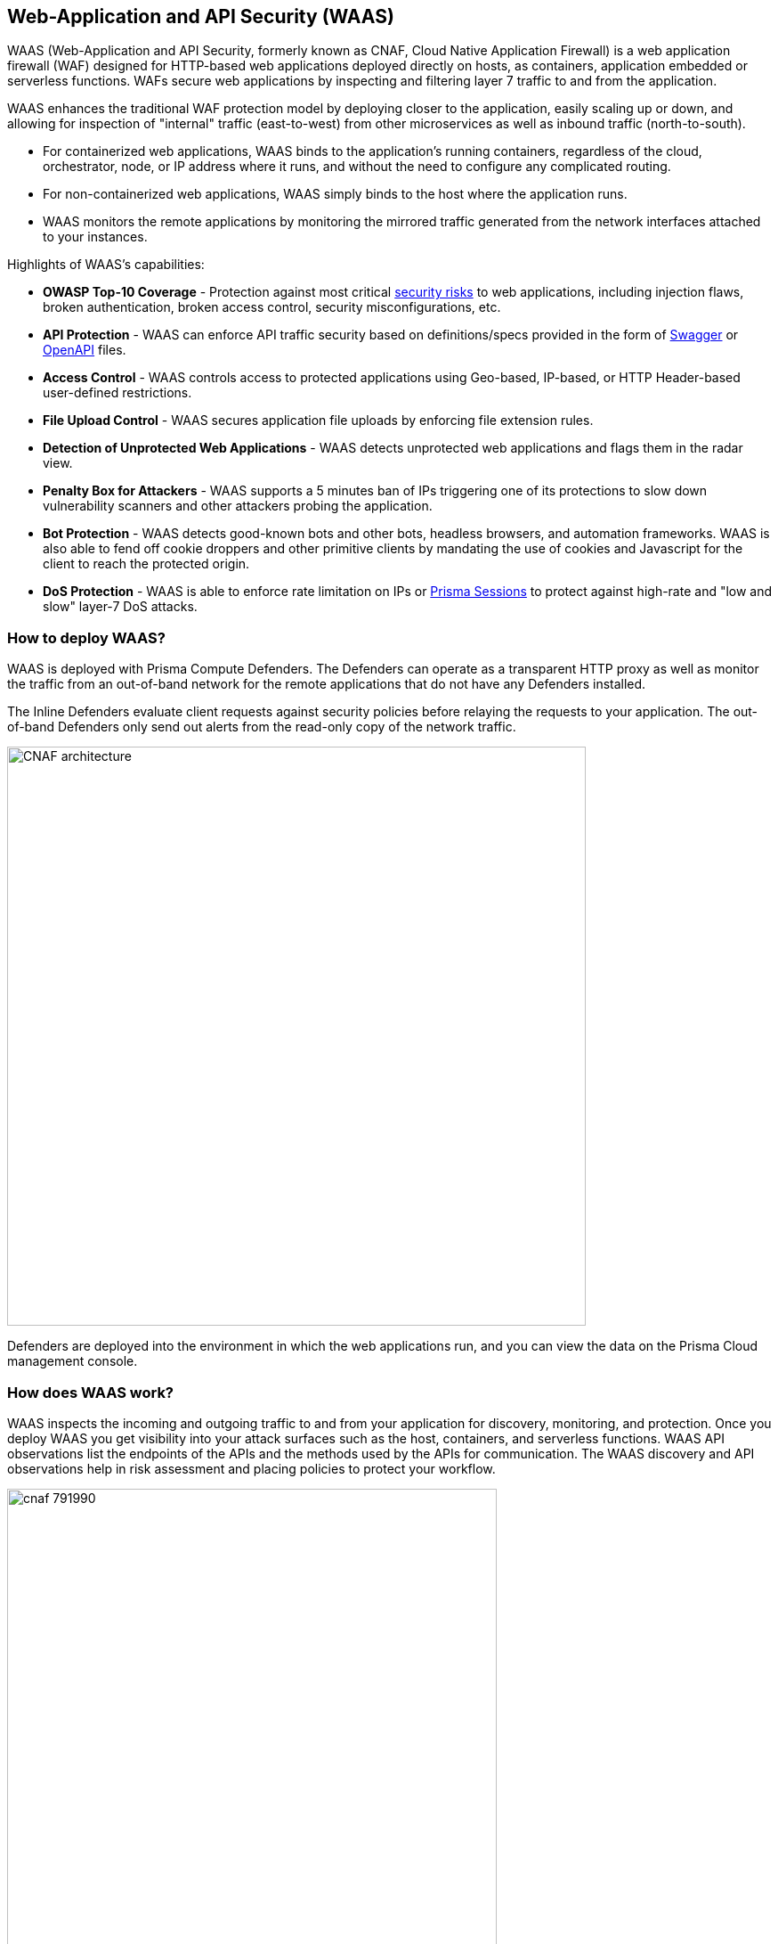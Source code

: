 == Web-Application and API Security (WAAS)

WAAS (Web-Application and API Security, formerly known as CNAF, Cloud Native Application Firewall) is a web application firewall (WAF) designed for HTTP-based web applications deployed directly on hosts, as containers, application embedded or serverless functions.
WAFs secure web applications by inspecting and filtering layer 7 traffic to and from the application. 

WAAS enhances the traditional WAF protection model by deploying closer to the application, easily scaling up or down, and allowing for inspection of "internal" traffic (east-to-west) from other microservices as well as inbound traffic (north-to-south).

* For containerized web applications, WAAS binds to the application's running containers, regardless of the cloud, orchestrator, node, or IP address where it runs, and without the need to configure any complicated routing.
* For non-containerized web applications, WAAS simply binds to the host where the application runs.
* WAAS monitors the remote applications by monitoring the mirrored traffic generated from the network interfaces attached to your instances. 

Highlights of WAAS's capabilities:

* *OWASP Top-10 Coverage* - Protection against most critical https://owasp.org/www-project-top-ten/[security risks] to web applications, including injection flaws, broken authentication, broken access control, security misconfigurations, etc.
* *API Protection* - WAAS can enforce API traffic security based on definitions/specs provided in the form of https://swagger.io/[Swagger] or https://www.openapis.org/[OpenAPI] files.
* *Access Control* - WAAS controls access to protected applications using Geo-based, IP-based, or HTTP Header-based user-defined restrictions. 
* *File Upload Control* - WAAS secures application file uploads by enforcing file extension rules.
* *Detection of Unprotected Web Applications* - WAAS detects unprotected web applications and flags them in the radar view.
* *Penalty Box for Attackers* - WAAS supports a 5 minutes ban of IPs triggering one of its protections to slow down vulnerability scanners and other attackers probing the application.
* *Bot Protection* - WAAS detects good-known bots and other bots, headless browsers, and automation frameworks. WAAS is also able to fend off cookie droppers and other primitive clients by mandating the use of cookies and Javascript for the client to reach the protected origin.
* *DoS Protection* - WAAS is able to enforce rate limitation on IPs or xref:./waas_advanced_settings.adoc#prisma_session[Prisma Sessions] to protect against high-rate and "low and slow" layer-7 DoS attacks.

[#_architecture]
=== How to deploy WAAS?

WAAS is deployed with Prisma Compute Defenders.
The Defenders can operate as a transparent HTTP proxy as well as monitor the traffic from an out-of-band network for the remote applications that do not have any Defenders installed.

The Inline Defenders evaluate client requests against security policies before relaying the requests to your application. The out-of-band Defenders only send out alerts from the read-only copy of the network traffic.

image::./CNAF-architecture.png[width=650]

Defenders are deployed into the environment in which the web applications run, and you can view the data on the Prisma Cloud management console.

=== How does WAAS work?

WAAS inspects the incoming and outgoing traffic to and from your application for discovery, monitoring, and protection.
Once you deploy WAAS you get visibility into your attack surfaces such as the host, containers, and serverless functions. WAAS API observations list the endpoints of the APIs and the methods used by the APIs for communication.
The WAAS discovery and API observations help in risk assessment and placing policies to protect your workflow.

image::./cnaf_791990.png[width=550]

Requests triggering one or more WAAS protections generate a WAAS "event audit" and action is taken based on the preconfigured action (see "WAAS Actions" below).
WAAS's event audits can be further explored in the "Monitor" section of Prisma Compute's management console (*Monitor > Events*).
In addition, event audits are registered in the Defender's xref:../audit/logging.adoc[syslog] thus allowing for integration with third-party analytics engines or SIEM platforms of choice.

=== How does WAAS inspection work on Prisma Cloud?

WAAS can inspect the traffic as an Inline proxy as well as an out-of-band network.

image::./waas_network_management.png[width=150]

==== WAAS Inline proxy

WAAS inspects all incoming requests and forwards them to the protected application if there are no malicious activities. The response from the application is in turn inspected by WAAS and sent to the user if it's not violating any rules.

This way, the Inline proxy is more secure as it can stop the incoming and outgoing traffic flow, but it consumes high resources, and may also result in application outage.
The inline proxy needs a Defender to be deployed in the environment.

==== WAAS Out-of-band

Out-of-band monitors both protected and unprotected workloads by inspecting the mirrored traffic. WAAS out-of-band doesn't interfere with client-server communications, nor does it impact the application performance.

WAAS Out-of-band can be deployed with Defender or with CSP traffic mirroring.

. *WAAS out-of-band with Defender* needs a Defender to be deployed in your workload environment to monitor the protected applications by using out-of-band network communication.

. *WAAS out-of-band with VPC traffic mirroring* is used in cases where it's not possible to install Defender for each microservice. VPC traffic mirroring extends WAAS monitoring to instances regardless of whether they have Defenders deployed or not.
+
This setup requires you to install a Defender on the target instance outside your workload environment, to remotely monitor even the unprotected applications on your source instance by using the in-built traffic mirroring provided by CSP.
+
For example, AWS VPC traffic mirroring feature copies the traffic from the source EC2 instance (with no Defender) to the target EC2 instance that has a host Defender installed within the same VPC.

WAAS out-of-band setup has no latency cost. But as WAAS can't control the traffic, it can only send out alerts to the Prisma Console.

=== Where do I begin with WAAS?

WAAS is enabled by xref:./deploy_waas/deploy_waas.adoc[adding a new WAAS rule].
Whenever new policies are created, or existing policies are updated, Prisma Cloud immediately pushes them to all the resources to which they apply.

To deploy WAAS, create a new WAAS rule, select the resources on which to apply the rule, define your web application and select the protections to enable.
For containerized web applications, Prisma Cloud creates a firewall instance for each container instance.
For legacy (non-containerized web applications), Prisma Cloud creates a firewall for each host specified in the configuration.

NOTE: Prisma Cloud can also protect Fargate-based web containers.
+See xref:../install/install_defender/install_app_embedded_defender_fargate.adoc#_waas_for_fargate[WAAS for Fargate].

[#actions]
==== WAAS Actions

Requests that trigger a WAAS protection are subject to one of the following actions:

* *Alert* - The request is passed to the protected application (where, the deployed Defender has complete visibility on your workload) or unprotected application (where, there is no Defender deployed on the workload instance but on a remote instance, for example, in Out-of-band with VPC mirroring), and an audit is generated for visibility. 
+
Both In-line and Out-of-band WAAS deployment generate alerts to the Console.
* *Prevent* - The request is denied from reaching the protected application, an audit is generated and WAAS responds with an HTML page indicating the request was blocked.
+
Supported only in WAAS In-line proxy setup.
* *Ban* - Can be applied on either IP or <<./waas_advanced_settings.adoc#prisma_session, Prisma Session IDs>>. All requests originating from the same IP/Prisma Session to the protected application are denied for the configured time period (default is 5 minutes) following the last detected attack.
+
Supported only in WAAS In-line proxy setup.
+
NOTE: WAAS implements state, which is required for banning user sessions by IP address.
Because Defenders do not share state, any application replicated across multiple nodes must enable IP stickiness on the load balancer.
* *Disable* - The WAAS action is disabled.
+
Supported both for WAAS In-line and WAAS Out-of-band setups.

=== Supported Protocols, Message Parsers, and Decoders

==== Supported Protocols

* HTTP 1.0, 1.1, 2.0 - full support of all HTTP methods
* TLS 1.0, 1.1, 1.2, 1.3
* gRPC
* WebSockets Passthrough

==== Supported Message Parsers, and Decoders

* GZip, deflate content encoding
* HTTP Multipart content type
* URL Query, x-www-form-urlencoded, JSON and XML parameter parsing
* URL, HTML Entity, JS, BASE64 decoding
* Overlong UTF-8
